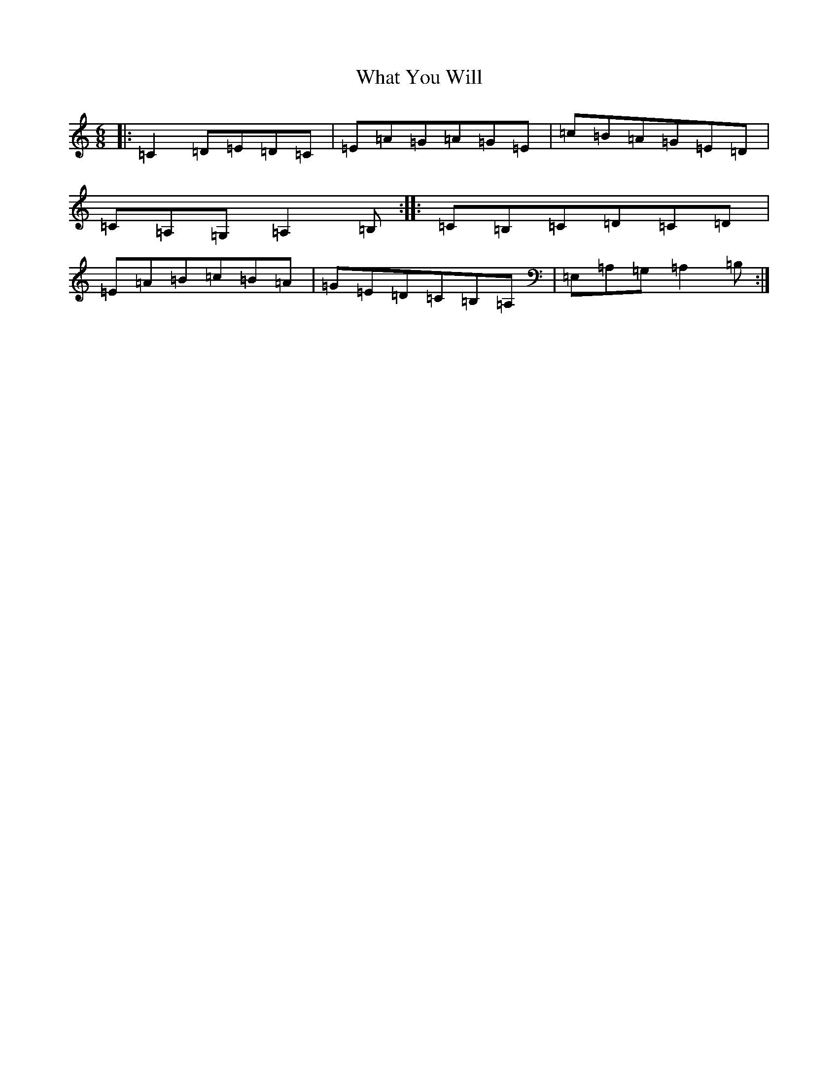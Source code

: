 X: 22322
T: What You Will
S: https://thesession.org/tunes/5896#setting5896
Z: G Major
R: jig
M: 6/8
L: 1/8
K: C Major
|:=C2=D=E=D=C|=E=A=G=A=G=E|=c=B=A=G=E=D|=C=A,=G,=A,2=B,:||:=C=B,=C=D=C=D|=E=A=B=c=B=A|=G=E=D=C=B,=A,|=E,=A,=G,=A,2=B,:|